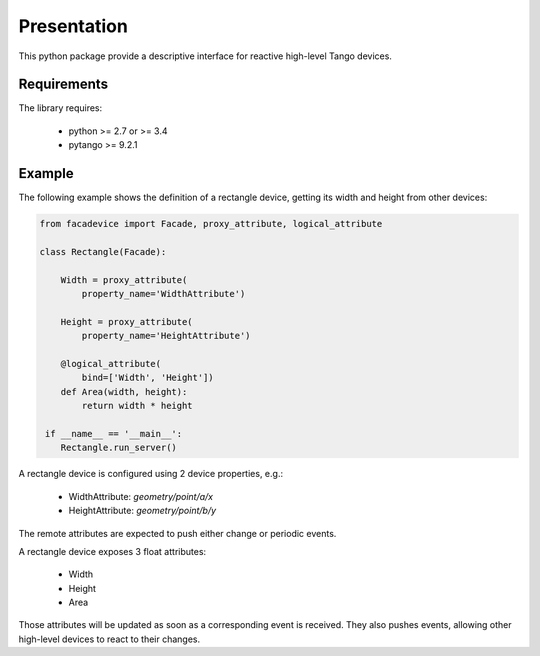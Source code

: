 Presentation
============

This python package provide a descriptive interface for reactive high-level
Tango devices.


Requirements
------------

The library requires:

 - python >= 2.7 or >= 3.4
 - pytango >= 9.2.1


Example
-------

The following example shows the definition of a rectangle device,
getting its width and height from other devices:

.. sourcecode:: python

  from facadevice import Facade, proxy_attribute, logical_attribute

  class Rectangle(Facade):

      Width = proxy_attribute(
	  property_name='WidthAttribute')

      Height = proxy_attribute(
	  property_name='HeightAttribute')

      @logical_attribute(
	  bind=['Width', 'Height'])
      def Area(width, height):
          return width * height

   if __name__ == '__main__':
      Rectangle.run_server()

A rectangle device is configured using 2 device properties, e.g.:

  - WidthAttribute: `geometry/point/a/x`
  - HeightAttribute: `geometry/point/b/y`

The remote attributes are expected to push either change or periodic events.

A rectangle device exposes 3 float attributes:

  - Width
  - Height
  - Area

Those attributes will be updated as soon as a corresponding event is received.
They also pushes events, allowing other high-level devices to react to their changes.
